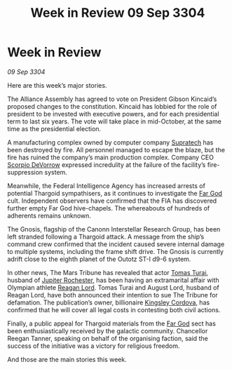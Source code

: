 :PROPERTIES:
:ID:       c92dcd1d-a66a-4e7e-b523-3101fea56100
:END:
#+title: Week in Review 09 Sep 3304
#+filetags: :Alliance:Thargoid:3304:galnet:

* Week in Review

/09 Sep 3304/

Here are this week’s major stories. 

The Alliance Assembly has agreed to vote on President Gibson Kincaid’s proposed changes to the constitution. Kincaid has lobbied for the role of president to be invested with executive powers, and for each presidential term to last six years. The vote will take place in mid-October, at the same time as the presidential election. 

A manufacturing complex owned by computer company [[id:3e9f43fb-038f-46a6-be53-3c9af1bad474][Supratech]] has been destroyed by fire. All personnel managed to escape the blaze, but the fire has ruined the company’s main production complex. Company CEO [[id:b62c9e2e-8079-44bc-a30d-d192076162e6][Scorpio DeVorrow]] expressed incredulity at the failure of the facility’s fire-suppression system. 

Meanwhile, the Federal Intelligence Agency has increased arrests of potential Thargoid sympathisers, as it continues to investigate the [[id:04ae001b-eb07-4812-a42e-4bb72825609b][Far God]] cult. Independent observers have confirmed that the FIA has discovered further empty Far God hive-chapels. The whereabouts of hundreds of adherents remains unknown. 

The Gnosis, flagship of the Canonn Interstellar Research Group, has been left stranded following a Thargoid attack. A message from the ship’s command crew confirmed that the incident caused severe internal damage to multiple systems, including the frame shift drive. The Gnosis is currently adrift close to the eighth planet of the Outotz ST-I d9-6 system. 

In other news, The Mars Tribune has revealed that actor [[id:f3e29df5-154d-4f05-b659-36fa2da9be01][Tomas Turai]], husband of [[id:c33064d1-c2a0-4ac3-89fe-57eedb7ef9c8][Jupiter Rochester]], has been having an extramarital affair with Olympian athlete [[id:7d223812-2269-45ec-93b7-bf57dd42394b][Reagan Lord]]. Tomas Turai and August Lord, husband of Reagan Lord, have both announced their intention to sue The Tribune for defamation. The publication’s owner, billionaire [[id:74cae77e-fab1-4a22-9c31-daaa15d8fd0e][Kingsley Cordova]], has confirmed that he will cover all legal costs in contesting both civil actions. 

Finally, a public appeal for Thargoid materials from the [[id:04ae001b-eb07-4812-a42e-4bb72825609b][Far God]] sect has been enthusiastically received by the galactic community. Chancellor Reegan Tanner, speaking on behalf of the organising faction, said the success of the initiative was a victory for religious freedom. 

And those are the main stories this week.
